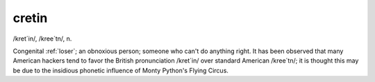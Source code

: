 .. _cretin:

============================================================
cretin
============================================================

/kret´in/, /kree´tn/, n\.

Congenital :ref:`loser`\; an obnoxious person; someone who can't do anything right.
It has been observed that many American hackers tend to favor the British pronunciation /kret´in/ over standard American /kree´tn/; it is thought this may be due to the insidious phonetic influence of Monty Python's Flying Circus.

